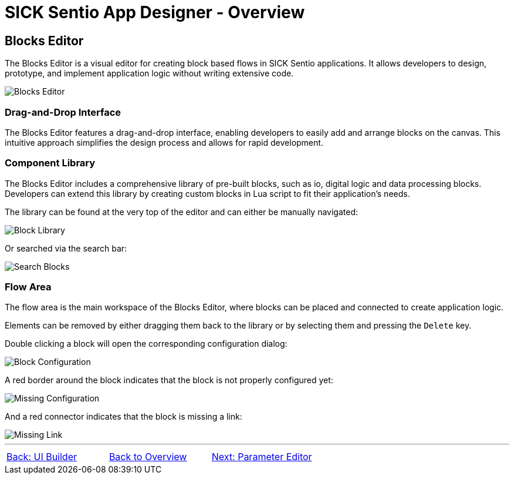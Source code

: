 = SICK Sentio App Designer - Overview

== Blocks Editor

The Blocks Editor is a visual editor for creating block based flows in SICK Sentio applications. It allows developers to design, prototype, and implement application logic without writing extensive code.

image::media/editor.png[Blocks Editor]

=== Drag-and-Drop Interface
The Blocks Editor features a drag-and-drop interface, enabling developers to easily add and arrange blocks on the canvas. This intuitive approach simplifies the design process and allows for rapid development.

=== Component Library
The Blocks Editor includes a comprehensive library of pre-built blocks, such as io, digital logic and data processing blocks. Developers can extend this library by creating custom blocks in Lua script to fit their application's needs.

The library can be found at the very top of the editor and can either be manually navigated:

image::media/navigate-blocks.png[Block Library]

Or searched via the search bar:

image::media/search-blocks.png[Search Blocks]

=== Flow Area
The flow area is the main workspace of the Blocks Editor, where blocks can be placed and connected to create application logic. 

Elements can be removed by either dragging them back to the library or by selecting them and pressing the `Delete` key.

Double clicking a block will open the corresponding configuration dialog:

image::media/config-blocks.png[Block Configuration]
A red border around the block indicates that the block is not properly configured yet:

image::media/missing-config.png[Missing Configuration]
And a red connector indicates that the block is missing a link:

image::media/missing-link.png[Missing Link]

//footer: navigation
---
[cols="<,^,>", frame=none, grid=none]
|===
|xref:../2.2.2-UI-Builder/UI-Builder.adoc[Back: UI Builder]|xref:../Overview.adoc[Back to Overview]|xref:../2.2.4-Parameter-Editor/Parameter-Editor.adoc[Next: Parameter Editor]
|===